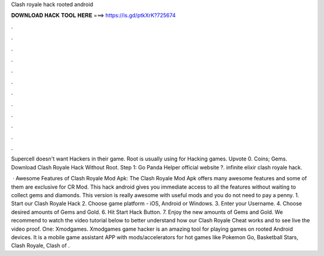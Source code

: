 Clash royale hack rooted android



𝐃𝐎𝐖𝐍𝐋𝐎𝐀𝐃 𝐇𝐀𝐂𝐊 𝐓𝐎𝐎𝐋 𝐇𝐄𝐑𝐄 ===> https://is.gd/ptkXrK?725674



.



.



.



.



.



.



.



.



.



.



.



.

Supercell doesn't want Hackers in their game. Root is usually using for Hacking games. Upvote 0. Coins; Gems. Download Clash Royale Hack Without Root. Step 1: Go Panda Helper official website ?. infinite elixir clash royale hack.

 · Awesome Features of Clash Royale Mod Apk: The Clash Royale Mod Apk offers many awesome features and some of them are exclusive for CR Mod. This hack android gives you immediate access to all the features without waiting to collect gems and diamonds. This version is really awesome with useful mods and you do not need to pay a penny. 1. Start our Clash Royale Hack 2. Choose game platform - iOS, Android or Windows. 3. Enter your Username. 4. Choose desired amounts of Gems and Gold. 6. Hit Start Hack Button. 7. Enjoy the new amounts of Gems and Gold. We recommend to watch the video tutorial below to better understand how our Clash Royale Cheat works and to see live the video proof. One: Xmodgames. Xmodgames game hacker is an amazing tool for playing games on rooted Android devices. It is a mobile game assistant APP with mods/accelerators for hot games like Pokemon Go, Basketball Stars, Clash Royale, Clash of .
